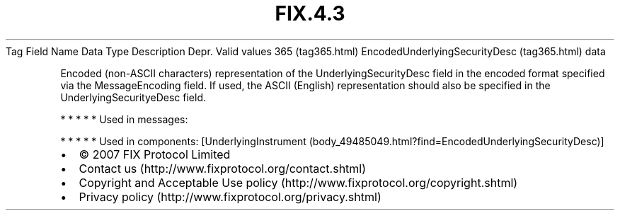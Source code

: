 .TH FIX.4.3 "" "" "Tag #365"
Tag
Field Name
Data Type
Description
Depr.
Valid values
365 (tag365.html)
EncodedUnderlyingSecurityDesc (tag365.html)
data
.PP
Encoded (non-ASCII characters) representation of the
UnderlyingSecurityDesc field in the encoded format specified via
the MessageEncoding field. If used, the ASCII (English)
representation should also be specified in the
UnderlyingSecurityeDesc field.
.PP
   *   *   *   *   *
Used in messages:
.PP
   *   *   *   *   *
Used in components:
[UnderlyingInstrument (body_49485049.html?find=EncodedUnderlyingSecurityDesc)]

.PD 0
.P
.PD

.PP
.PP
.IP \[bu] 2
© 2007 FIX Protocol Limited
.IP \[bu] 2
Contact us (http://www.fixprotocol.org/contact.shtml)
.IP \[bu] 2
Copyright and Acceptable Use policy (http://www.fixprotocol.org/copyright.shtml)
.IP \[bu] 2
Privacy policy (http://www.fixprotocol.org/privacy.shtml)
